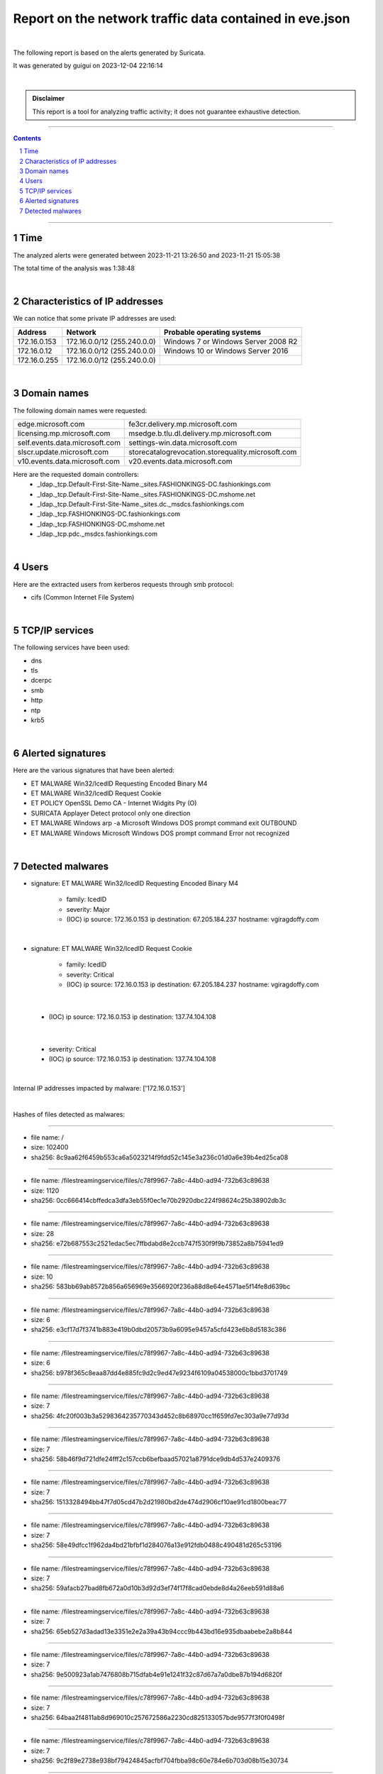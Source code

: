=============================================================
**Report on the network traffic data contained in eve.json**
=============================================================

.. image:: ../data/logo-esiea.jpeg
   :scale: 30%
   :align: center

|

The following report is based on the alerts generated by Suricata.

It was generated by guigui on 2023-12-04 22:16:14

|

.. admonition:: Disclaimer

   This report is a tool for analyzing traffic activity; it does not guarantee exhaustive detection.

----

.. sectnum::

.. contents:: Contents


----

Time
~~~~

The analyzed alerts were generated between 2023-11-21 13:26:50 and 2023-11-21 15:05:38

The total time of the analysis was 1:38:48

|

Characteristics of IP addresses
~~~~~~~~~~~~~~~~~~~~~~~~~~~~~~~~

We can notice that some private IP addresses are used: 

================ ============================ ========================================
Address          Network                      Probable operating systems
================ ============================ ========================================
172.16.0.153     172.16.0.0/12 (255.240.0.0)   Windows 7 or Windows Server 2008 R2
172.16.0.12      172.16.0.0/12 (255.240.0.0)   Windows 10 or Windows Server 2016
172.16.0.255     172.16.0.0/12 (255.240.0.0)
================ ============================ ========================================

|

Domain names
~~~~~~~~~~~~~

The following domain names were requested:

===================================================================== ======================================================================
edge.microsoft.com                                                    fe3cr.delivery.mp.microsoft.com
licensing.mp.microsoft.com                                            msedge.b.tlu.dl.delivery.mp.microsoft.com
self.events.data.microsoft.com                                        settings-win.data.microsoft.com
slscr.update.microsoft.com                                            storecatalogrevocation.storequality.microsoft.com
v10.events.data.microsoft.com                                         v20.events.data.microsoft.com
===================================================================== ======================================================================



Here are the requested domain controllers: 
   * _ldap._tcp.Default-First-Site-Name._sites.FASHIONKINGS-DC.fashionkings.com
   * _ldap._tcp.Default-First-Site-Name._sites.FASHIONKINGS-DC.mshome.net
   * _ldap._tcp.Default-First-Site-Name._sites.dc._msdcs.fashionkings.com
   * _ldap._tcp.FASHIONKINGS-DC.fashionkings.com
   * _ldap._tcp.FASHIONKINGS-DC.mshome.net
   * _ldap._tcp.pdc._msdcs.fashionkings.com


|

Users
~~~~~~

Here are the extracted users from kerberos requests through smb protocol:

* cifs (Common Internet File System)


|

TCP/IP services
~~~~~~~~~~~~~~~~

The following services have been used:

* dns
* tls
* dcerpc
* smb
* http
* ntp
* krb5


|

Alerted signatures
~~~~~~~~~~~~~~~~~~~

Here are the various signatures that have been alerted:

* ET MALWARE Win32/IcedID Requesting Encoded Binary M4
* ET MALWARE Win32/IcedID Request Cookie
* ET POLICY OpenSSL Demo CA - Internet Widgits Pty (O)
* SURICATA Applayer Detect protocol only one direction
* ET MALWARE Windows arp -a Microsoft Windows DOS prompt command exit OUTBOUND
* ET MALWARE Windows Microsoft Windows DOS prompt command Error not recognized


|

Detected malwares
~~~~~~~~~~~~~~~~~~

* signature: ET MALWARE Win32/IcedID Requesting Encoded Binary M4

   * family: IcedID
   * severity: Major
   * (IOC) ip source: 172.16.0.153 ip destination: 67.205.184.237 hostname: vgiragdoffy.com

|

* signature: ET MALWARE Win32/IcedID Request Cookie

   * family: IcedID
   * severity: Critical
   * (IOC) ip source: 172.16.0.153 ip destination: 67.205.184.237 hostname: vgiragdoffy.com

|

   * (IOC) ip source: 172.16.0.153 ip destination: 137.74.104.108

|

   * severity: Critical
   * (IOC) ip source: 172.16.0.153 ip destination: 137.74.104.108

|

Internal IP addresses impacted by malware: ['172.16.0.153']

|

Hashes of files detected as malwares:



----

* file name: /
* size: 102400
* sha256: 8c9aa62f6459b553ca6a5023214f9fdd52c145e3a236c01d0a6e39b4ed25ca08


----

* file name: /filestreamingservice/files/c78f9967-7a8c-44b0-ad94-732b63c89638
* size: 1120
* sha256: 0cc666414cbffedca3dfa3eb55f0ec1e70b2920dbc224f98624c25b38902db3c


----

* file name: /filestreamingservice/files/c78f9967-7a8c-44b0-ad94-732b63c89638
* size: 28
* sha256: e72b687553c2521edac5ec7ffbdabd8e2ccb747f530f9f9b73852a8b75941ed9


----

* file name: /filestreamingservice/files/c78f9967-7a8c-44b0-ad94-732b63c89638
* size: 10
* sha256: 583bb69ab8572b856a656969e3566920f236a88d8e64e4571ae5f14fe8d639bc


----

* file name: /filestreamingservice/files/c78f9967-7a8c-44b0-ad94-732b63c89638
* size: 6
* sha256: e3cf17d7f3741b883e419b0dbd20573b9a6095e9457a5cfd423e6b8d5183c386


----

* file name: /filestreamingservice/files/c78f9967-7a8c-44b0-ad94-732b63c89638
* size: 6
* sha256: b978f365c8eaa87dd4e885fc9d2c9ed47e9234f6109a04538000c1bbd3701749


----

* file name: /filestreamingservice/files/c78f9967-7a8c-44b0-ad94-732b63c89638
* size: 7
* sha256: 4fc20f003b3a5298364235770343d452c8b68970cc1f659fd7ec303a9e77d93d


----

* file name: /filestreamingservice/files/c78f9967-7a8c-44b0-ad94-732b63c89638
* size: 7
* sha256: 58b46f9d721dfe24fff2c157ccb6befbaad57021a8791dce9db4d537e2409376


----

* file name: /filestreamingservice/files/c78f9967-7a8c-44b0-ad94-732b63c89638
* size: 7
* sha256: 1513328494bb47f7d05cd47b2d21980bd2de474d2906cf10ae91cd1800beac77


----

* file name: /filestreamingservice/files/c78f9967-7a8c-44b0-ad94-732b63c89638
* size: 7
* sha256: 58e49dfcc1f962da4bd21bfbf1d284076a13e912fdb0488c490481d265c53196


----

* file name: /filestreamingservice/files/c78f9967-7a8c-44b0-ad94-732b63c89638
* size: 7
* sha256: 59afacb27bad8fb672a0d10b3d92d3ef74f17f8cad0ebde8d4a26eeb591d88a6


----

* file name: /filestreamingservice/files/c78f9967-7a8c-44b0-ad94-732b63c89638
* size: 7
* sha256: 65eb527d3adad13e3351e2e2a39a43b94ccc9b443bd16e935dbaabebe2a8b844


----

* file name: /filestreamingservice/files/c78f9967-7a8c-44b0-ad94-732b63c89638
* size: 7
* sha256: 9e500923a1ab7476808b715dfab4e91e1241f32c87d67a7a0dbe87b194d6820f


----

* file name: /filestreamingservice/files/c78f9967-7a8c-44b0-ad94-732b63c89638
* size: 7
* sha256: 64baa2f4811ab8d969010c257672586a2230cd825133057bde9577f3f0f0498f


----

* file name: /filestreamingservice/files/c78f9967-7a8c-44b0-ad94-732b63c89638
* size: 7
* sha256: 9c2f89e2738e938bf79424845acfbf704fbba98c60e784e6b703d08b15e30734


----

* file name: /filestreamingservice/files/c78f9967-7a8c-44b0-ad94-732b63c89638
* size: 7
* sha256: 4b5777812418b96f3e112470b7692d700dc83b4115d7a27601d4b4038d25fe2d


----

* file name: /filestreamingservice/files/c78f9967-7a8c-44b0-ad94-732b63c89638
* size: 7
* sha256: af99d30bc43569a99f6ef753333ff3d17d75ebb49f2f8043a4f949c2e5245d10


----

* file name: /filestreamingservice/files/c78f9967-7a8c-44b0-ad94-732b63c89638
* size: 7
* sha256: 8e0ebf2becd176380dd98d2609dba755e2c03fbfa38f55a069e1a95087136c3e


----

* file name: /filestreamingservice/files/c78f9967-7a8c-44b0-ad94-732b63c89638
* size: 7
* sha256: bb90238d82177e1573d23448c83ee302493012311ea0b2f50d9e50070b269da0


----

* file name: /filestreamingservice/files/c78f9967-7a8c-44b0-ad94-732b63c89638
* size: 7
* sha256: 9237f8a58189e34cf79c50e05181b244993029807b86645b5b1e516fb1b0810f


----

* file name: /filestreamingservice/files/c78f9967-7a8c-44b0-ad94-732b63c89638
* size: 7
* sha256: 89662765e14222a7e87292aa5657023e41b4a5340b41ac4f81b600e510b461e8


----

* file name: /filestreamingservice/files/c78f9967-7a8c-44b0-ad94-732b63c89638
* size: 7
* sha256: 6bc0aa83d14e20d2a88c68f0edd9eb4f9ee10c4b803d6b163546f364dea61783


----

* file name: /filestreamingservice/files/c78f9967-7a8c-44b0-ad94-732b63c89638
* size: 7
* sha256: 6673a4144b2f0759832bf6a3d3f652f4b6658ae581c69e063dff4acd8d287820


----

* file name: /filestreamingservice/files/c78f9967-7a8c-44b0-ad94-732b63c89638
* size: 7
* sha256: 8fea4cb6d6ef4b385e49a541f2cb6bd55352cd9327e9035cacda870db5e2624f


----

* file name: /filestreamingservice/files/c78f9967-7a8c-44b0-ad94-732b63c89638
* size: 7
* sha256: f902da3fc5750c895223114dc247c3906385c2fbd439872b320cc388a73d3250


----

* file name: /filestreamingservice/files/c78f9967-7a8c-44b0-ad94-732b63c89638
* size: 7
* sha256: 77a7a06aefe8c4bc1fa097519f92f8e96141e61ddb706e131e84fa790501e710


----

* file name: /filestreamingservice/files/c78f9967-7a8c-44b0-ad94-732b63c89638
* size: 7
* sha256: e38b56b0d2fbdd5b1cff0172734ba62fb74e6bf6b5d30da02645e0b085dbed04


----

* file name: /filestreamingservice/files/c78f9967-7a8c-44b0-ad94-732b63c89638
* size: 7
* sha256: 3db6f7ee9af076e0212a50f25748f52f2d78b5e0688bd8b06d6ddb66e0c7e1ac


----

* file name: /filestreamingservice/files/c78f9967-7a8c-44b0-ad94-732b63c89638
* size: 7
* sha256: db46ac47dcbdb7c2a656f9bc509198f5c4f2b37ee42f7e0106320d375c82b2b3


----

* file name: /filestreamingservice/files/c78f9967-7a8c-44b0-ad94-732b63c89638
* size: 19746
* sha256: eb15cadeb97635bba603097f7d2a1f69ee03dd84f8c20316e8644089f48c50e9


----

* file name: /filestreamingservice/files/c78f9967-7a8c-44b0-ad94-732b63c89638
* size: 82402
* sha256: b1697c59e9864fa5c7b535281e904a1f528ce2bc0af8d383267b25c933db799f


----

* file name: /filestreamingservice/files/c78f9967-7a8c-44b0-ad94-732b63c89638
* size: 102400
* sha256: 9f67411439abe996836ca9db5db0e27c6f10fbdc1f9faa064a26646cc27e0e65


----

* file name: /filestreamingservice/files/c78f9967-7a8c-44b0-ad94-732b63c89638
* size: 102400
* sha256: de294852ba70fdba5292f094704b9d20bbf04a8c2a289b47656310d3c447718e


----

* file name: /filestreamingservice/files/c78f9967-7a8c-44b0-ad94-732b63c89638
* size: 102400
* sha256: 0504bd0a44e8be98dfbc601479e15b7dab61f4f6041455be2f74d761a0860fb8


----

* file name: /filestreamingservice/files/b22f5f18-f7ea-4290-929d-b13c03908334
* size: 1120
* sha256: 52abfdd3d4da8915ebd6383520be29868de571e397e55ebafb76057d22ecbe5a


----

* file name: /filestreamingservice/files/b22f5f18-f7ea-4290-929d-b13c03908334
* size: 24
* sha256: 98e17b22805588c1a5d593428c34b5505635abc3615a9c7229b10be3f66336d6


----

* file name: /filestreamingservice/files/b22f5f18-f7ea-4290-929d-b13c03908334
* size: 41
* sha256: 38fe9f3b98e29dca85ef31be2c0375892e35369ebe7f3c8752336f38c08b2d61


----

* file name: /filestreamingservice/files/b22f5f18-f7ea-4290-929d-b13c03908334
* size: 170
* sha256: 9067f04ba42f76429bc24d41c2e6f61b59c9b4f63c83f6110868fb266ab97202


----

* file name: /filestreamingservice/files/b22f5f18-f7ea-4290-929d-b13c03908334
* size: 1355
* sha256: 26123bef7d73536450862d2c4d44963d720aa80b6fc2d8496f559cb9c1fdeb00


----

* file name: /
* size: 1306
* sha256: 67add1166b020ae61b8f5fc96813c04c2aa589960796865572a3c7e737613dfd


----

* file name: fashionkings.com\Policies\{31B2F340-016D-11D2-945F-00C04FB984F9}\Machine\Microsoft\Windows NT\SecEdit\GptTmpl.inf
* size: 1098
* sha256: 01406b7bd612a8321213382482e44ea2c7b5467b57e17e9c135eab2a8221faea


----

* file name: fashionkings.com\Policies\{31B2F340-016D-11D2-945F-00C04FB984F9}\Machine\Registry.pol
* size: 2800
* sha256: d52beca5a2c54aa44d133221a9a470f58179e41caf8d5838bac98c898b52878d


----

* file name: fashionkings.com\Policies\{31B2F340-016D-11D2-945F-00C04FB984F9}\gpt.ini
* size: 22
* sha256: 4cac14573e271cd786fdfc02287143fd3de95cbbd84754d29bd3387ecd914669


